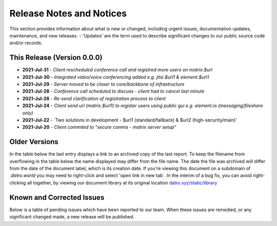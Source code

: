 Release Notes and Notices 
=====================================

This section provides information about what is new or changed, including urgent issues, documentation updates, maintenance, and new releases.
- 'Updates' are the term used to describe significant changes to our public source code and/or records.


This Release (Version 0.0.0)
~~~~~~~~~~~~~~~~~~~~~~~~~~~~~~~~~

- **2021-Jul-31** - `Client rescheduled conference call and registred more users on matrix.$url`
- **2021-Jul-30** - `Integrated video/voice conferencing added e.g. jitsi.$url1 & element.$url1`
- **2021-Jul-29** - `Server moved to be closer to core/backbone of infrastructure`
- **2021-Jul-28** - `Conference call scheduled to discuss - client had to cancel last minute`
- **2021-Jul-26** - `Re-send clarification of registration process to client`
- **2021-Jul-24** - `Client send url (matrix.$url1) to register users using public gui e.g. element.io (messaging/fileshare only)`
- **2021-Jul-22** - `Two solutions in development - $url1 (standard/fallback) & $url2 (high-security/main)'
- **2021-Jul-20** - `Client commited to "secure comms - matrix server setup"`

Older Versions
~~~~~~~~~~~~~~~~ 
In the table below the last entry displays a link to an archived copy of the last report.  
To keep the filename from overflowing in the table below the name displayed may differ from the file name.
The date the file was archived will differ from the date of the document label, which is its creation date.     
If you're viewing this document on a subdomain of `.datro.world` you may need to right-click and select 'open link in new tab`.
In the interim of a bug fix, you can avoid right-clicking all together, by viewing our document library at its original location `datro.xyz/static/library <https://datro.xyz/static/library>`__


.. csv-table:: Older Versions of this Document
   :file: _static/olderversions.csv
   :widths: 20, 20, 20, 40
   :header-rows: 1



Known and Corrected Issues
~~~~~~~~~~~~~~~~~~~~~~~~~~~~~~~

Below is a table of pending issues which have been reported to our team.  
When these issues are remedied, or any significant changed made, a new release will be published. 

.. csv-table:: Known Issues
    :file: _static/issues.csv
    :widths: 20, 15, 25, 40
    :header-rows: 1
    
    

